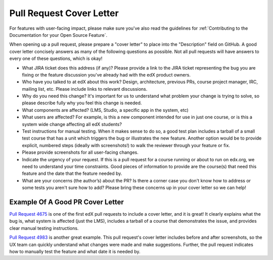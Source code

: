 *************************
Pull Request Cover Letter
*************************

For features with user-facing impact, please make sure you've also read the
guidelines for :ref:`Contributing to the Documentation for your Open Source
Feature`.

When opening up a pull request, please prepare a "cover letter" to place into
the "Description" field on GitHub. A good cover letter concisely answers as
many of the following questions as possible. Not all pull requests will have
answers to every one of these questions, which is okay!

* What JIRA ticket does this address (if any)? Please provide a link to the JIRA ticket
  representing the bug you are fixing or the feature discussion you've already
  had with the edX product owners.

* Who have you talked to at edX about this work? Design, architecture, previous PRs,
  course project manager, IRC, mailing list, etc. Please include links to relevant
  discussions.

* Why do you need this change? It's important for us to understand what problem your
  change is trying to solve, so please describe fully why you feel this change is needed.

* What components are affected? (LMS, Studio, a specific app in the system, etc)

* What users are affected?  For example, is this a new component intended for use
  in just one course, or is this a system wide change affecting all edX students?

* Test instructions for manual testing. When it makes sense to do so, a good test
  plan includes a tarball of a small test course that has a unit which triggers
  the bug or illustrates the new feature. Another option would be to provide
  explicit, numbered steps (ideally with screenshots!) to walk the reviewer
  through your feature or fix.

* Please provide screenshots for all user-facing changes.

* Indicate the urgency of your request. If this is a pull request for a course
  running or about to run on edx.org, we need to understand your time constraints.
  Good pieces of information to provide are the course(s) that need this feature
  and the date that the feature needed by.

* What are your concerns (the author’s) about the PR? Is there a corner case you
  don't know how to address or some tests you aren't sure how to add? Please bring
  these concerns up in your cover letter so we can help!

Example Of A Good PR Cover Letter
---------------------------------

`Pull Request 4675`_ is one of the first edX pull requests to include a cover
letter, and it is great! It clearly explains what the bug is, what system is
affected (just the LMS), includes a tarball of a course that demonstrates the
issue, and provides clear manual testing instructions.

`Pull Request 4983`_ is another great example. This pull request's cover letter
includes before and after screenshots, so the UX team can quickly understand
what changes were made and make suggestions. Further, the pull request indicates
how to manually test the feature and what date it is needed by.

.. _Pull Request 4675: https://github.com/edx/edx-platform/pull/4675
.. _Pull Request 4983: https://github.com/edx/edx-platform/pull/4983
